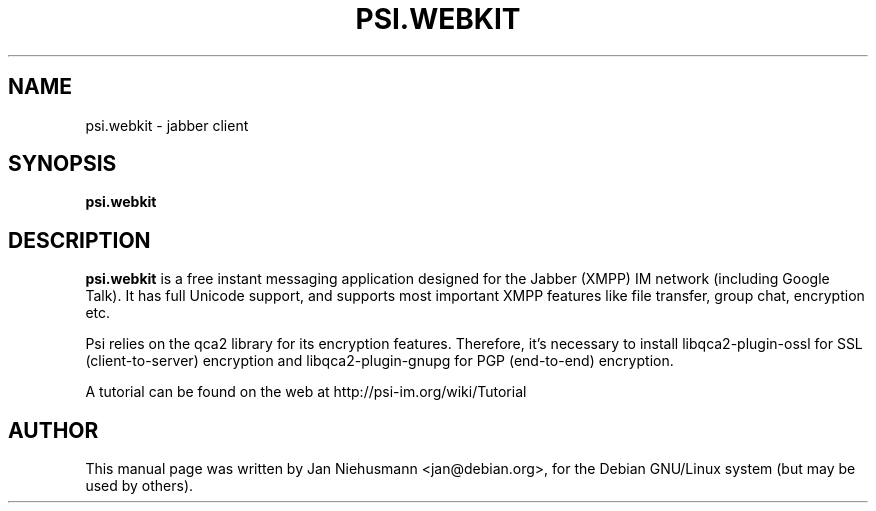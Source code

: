 .TH PSI.WEBKIT 1 "November  1, 2001"
.\" Please adjust this date whenever revising the manpage.
.SH NAME
psi.webkit \- jabber client
.SH SYNOPSIS
.B psi.webkit
.SH DESCRIPTION
.B psi.webkit
is a free instant messaging application designed for the Jabber
(XMPP) IM network (including Google Talk). It has full Unicode support, 
and supports most important XMPP features like file transfer, group chat,
encryption etc.
.PP
Psi relies on the qca2 library for its encryption features. Therefore,
it's necessary to install libqca2-plugin-ossl for SSL (client-to-server)
encryption and libqca2-plugin-gnupg for PGP (end-to-end) encryption.
.PP
A tutorial can be found on the web at http://psi-im.org/wiki/Tutorial
.SH AUTHOR
This manual page was written by Jan Niehusmann <jan@debian.org>,
for the Debian GNU/Linux system (but may be used by others).
